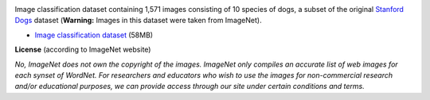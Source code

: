 .. title: Stanford Dogs 10
.. slug: stanford-dogs10
.. date: 2022-10-28 12:40:51 UTC+13:00
.. tags: image-classification
.. category: image-dataset
.. link: 
.. description: 
.. type: text
.. hidetitle: True

.. image:: /images/stanford-dogs10.jpg
   :height: 200px
   :alt: Stanford Dogs: Siberian Husky
   :align: right

Image classification dataset containing 1,571 images consisting of 10 species of dogs, a subset of the
original `Stanford Dogs <link://slug/stanford-dogs>`__ dataset (**Warning:** Images in this dataset were taken from ImageNet).

* `Image classification dataset </data/stanford-dogs10/stanford-dogs10-subdir.zip>`__ (58MB)

**License** (according to ImageNet website)

*No, ImageNet does not own the copyright of the images. ImageNet only compiles an accurate list of web images for each synset of WordNet. For researchers and educators who wish to use the images for non-commercial research and/or educational purposes, we can provide access through our site under certain conditions and terms.*